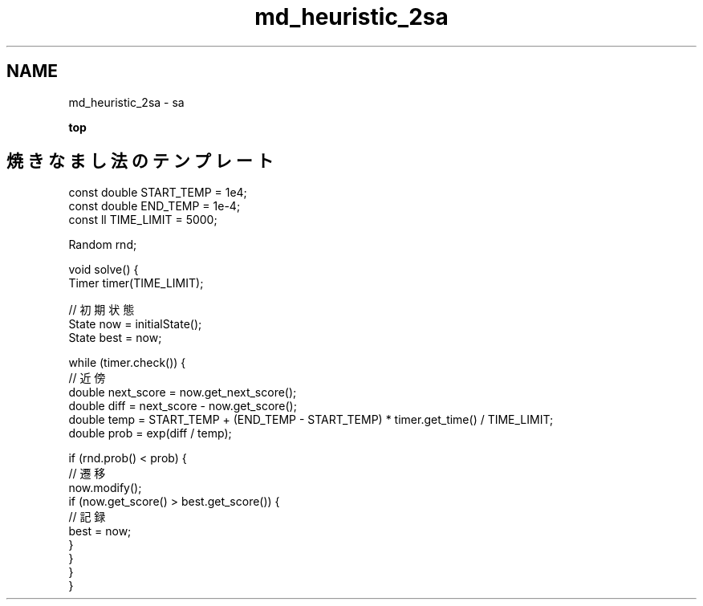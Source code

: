 .TH "md_heuristic_2sa" 3 "Kyopro Library" \" -*- nroff -*-
.ad l
.nh
.SH NAME
md_heuristic_2sa \- sa 
.PP
\fBtop\fP
.SH "焼きなまし法のテンプレート"
.PP
.PP
.nf
const double START_TEMP = 1e4;
const double END_TEMP = 1e\-4;
const ll TIME_LIMIT = 5000;

Random rnd;

void solve() {
    Timer timer(TIME_LIMIT);

    // 初期状態
    State now = initialState();
    State best = now;


    while (timer\&.check()) {
        // 近傍
        double next_score = now\&.get_next_score();
        double diff = next_score \- now\&.get_score();
        double temp = START_TEMP + (END_TEMP \- START_TEMP) * timer\&.get_time() / TIME_LIMIT;
        double prob = exp(diff / temp);

        if (rnd\&.prob() < prob) {
            // 遷移
            now\&.modify();
            if (now\&.get_score() > best\&.get_score()) {
                // 記録
                best = now;
            }
        }
    }
}
.fi
.PP
 
